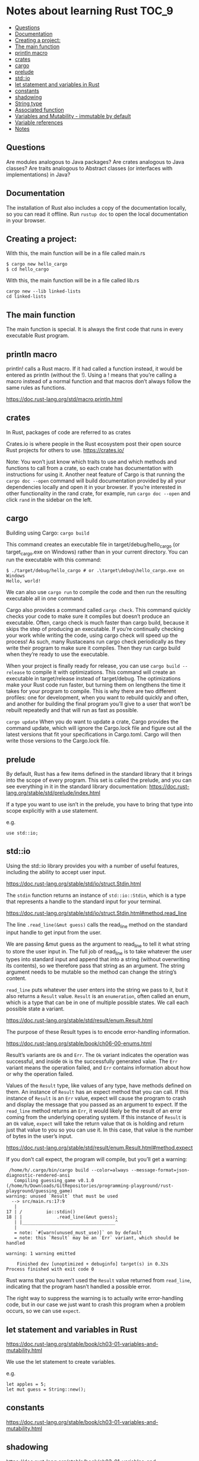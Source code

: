 * Notes about learning Rust                                           :TOC_9:
  - [[#questions][Questions]]
  - [[#documentation][Documentation]]
  - [[#creating-a-project][Creating a project:]]
  - [[#the-main-function][The main function]]
  - [[#println-macro][println macro]]
  - [[#crates][crates]]
  - [[#cargo][cargo]]
  - [[#prelude][prelude]]
  - [[#stdio][std::io]]
  - [[#let-statement-and-variables-in-rust][let statement and variables in Rust]]
  - [[#constants][constants]]
  - [[#shadowing][shadowing]]
  - [[#string-type][String type]]
  - [[#associated-function][Associated function]]
  - [[#variables-and-mutability---immutable-by-default][Variables and Mutability - immutable by default]]
  - [[#variable-references][Variable references]]
  - [[#notes][Notes]]

** Questions

Are modules analogous to Java packages?
Are crates analogous to Java classes?
Are traits analogous to Abstract classes (or interfaces with implementations) in Java?

** Documentation

The installation of Rust also includes a copy of the documentation locally, so you can read it offline. Run ~rustup doc~ to open the local documentation in your browser.

** Creating a project:

With this, the main function will be in a file called main.rs
#+begin_src 
$ cargo new hello_cargo
$ cd hello_cargo 
#+end_src

With this, the main function will be in a file called lib.rs
#+begin_src 
cargo new --lib linked-lists
cd linked-lists
#+end_src

** The main function

The main function is special. It is always the first code that runs in every executable Rust program.

** println macro

println! calls a Rust macro.
If it had called a function instead, it would be entered as println (without the !).
Using a ! means that you’re calling a macro instead of a normal function and that macros don’t always follow the same rules as functions.

https://doc.rust-lang.org/std/macro.println.html

** crates

In Rust, packages of code are referred to as crates

Crates.io is where people in the Rust ecosystem post their open source Rust projects for others to use.
https://crates.io/

Note: You won’t just know which traits to use and which methods and functions to call from a crate, so each crate has documentation with instructions for using it. Another neat feature of Cargo is that running the ~cargo doc --open~ command will build documentation provided by all your dependencies locally and open it in your browser. If you’re interested in other functionality in the rand crate, for example, run ~cargo doc --open~ and click ~rand~ in the sidebar on the left.

** cargo

Building using Cargo: ~cargo build~

This command creates an executable file in target/debug/hello_cargo (or target\debug\hello_cargo.exe on Windows) rather than in your current directory. You can run the executable with this command:

#+begin_src 
$ ./target/debug/hello_cargo # or .\target\debug\hello_cargo.exe on Windows
Hello, world!
#+end_src

We can also use ~cargo run~ to compile the code and then run the resulting executable all in one command.

Cargo also provides a command called ~cargo check~. This command quickly checks your code to make sure it compiles but doesn’t produce an executable. Often, cargo check is much faster than cargo build, because it skips the step of producing an executable. If you’re continually checking your work while writing the code, using cargo check will speed up the process! As such, many Rustaceans run cargo check periodically as they write their program to make sure it compiles. Then they run cargo build when they’re ready to use the executable.

When your project is finally ready for release, you can use ~cargo build --release~ to compile it with optimizations. This command will create an executable in target/release instead of target/debug. The optimizations make your Rust code run faster, but turning them on lengthens the time it takes for your program to compile. This is why there are two different profiles: one for development, when you want to rebuild quickly and often, and another for building the final program you’ll give to a user that won’t be rebuilt repeatedly and that will run as fast as possible.

~cargo update~ When you do want to update a crate, Cargo provides the command update, which will ignore the Cargo.lock file and figure out all the latest versions that fit your specifications in Cargo.toml. Cargo will then write those versions to the Cargo.lock file.

** prelude

By default, Rust has a few items defined in the standard library that it brings into the scope of every program. This set is called the prelude, and you can see everything in it in the standard library documentation: https://doc.rust-lang.org/stable/std/prelude/index.html

If a type you want to use isn’t in the prelude, you have to bring that type into scope explicitly with a use statement.

e.g.
#+begin_src 
use std::io; 
#+end_src

** std::io

Using the std::io library provides you with a number of useful features, including the ability to accept user input.

https://doc.rust-lang.org/stable/std/io/struct.Stdin.html

The ~stdin~ function returns an instance of ~std::io::Stdin~, which is a type that represents a handle to the standard input for your terminal.

https://doc.rust-lang.org/stable/std/io/struct.Stdin.html#method.read_line

The line ~.read_line(&mut guess)~ calls the read_line method on the standard input handle to get input from the user.

We are passing &mut guess as the argument to read_line to tell it what string to store the user input in. The full job of read_line is to take whatever the user types into standard input and append that into a string (without overwriting its contents), so we therefore pass that string as an argument. The string argument needs to be mutable so the method can change the string’s content.

~read_line~ puts whatever the user enters into the string we pass to it, but it also returns a ~Result~ value. ~Result~ is an ~enumeration~, often called an enum, which is a type that can be in one of multiple possible states. We call each possible state a variant.

https://doc.rust-lang.org/stable/std/result/enum.Result.html

The purpose of these Result types is to encode error-handling information.

https://doc.rust-lang.org/stable/book/ch06-00-enums.html

Result’s variants are ~Ok~ and ~Err~. The ~Ok~ variant indicates the operation was successful, and inside ~Ok~ is the successfully generated value. The ~Err~ variant means the operation failed, and ~Err~ contains information about how or why the operation failed.

Values of the ~Result~ type, like values of any type, have methods defined on them. An instance of ~Result~ has an expect method that you can call. If this instance of ~Result~ is an ~Err~ value, expect will cause the program to crash and display the message that you passed as an argument to expect. If the ~read_line~ method returns an ~Err~, it would likely be the result of an error coming from the underlying operating system. If this instance of ~Result~ is an ~Ok~ value, ~expect~ will take the return value that ~Ok~ is holding and return just that value to you so you can use it. In this case, that value is the number of bytes in the user’s input.

https://doc.rust-lang.org/stable/std/result/enum.Result.html#method.expect

If you don’t call expect, the program will compile, but you’ll get a warning:

#+begin_src 
 /home/h/.cargo/bin/cargo build --color=always --message-format=json-diagnostic-rendered-ansi
   Compiling guessing_game v0.1.0 (/home/h/Downloads/GitRepositories/programming-playground/rust-playground/guessing_game)
warning: unused `Result` that must be used
  --> src/main.rs:17:9
   |
17 | /         io::stdin()
18 | |             .read_line(&mut guess);
   | |___________________________________^
   |
   = note: `#[warn(unused_must_use)]` on by default
   = note: this `Result` may be an `Err` variant, which should be handled

warning: 1 warning emitted

    Finished dev [unoptimized + debuginfo] target(s) in 0.32s
Process finished with exit code 0 
#+end_src

Rust warns that you haven’t used the ~Result~ value returned from ~read_line~, indicating that the program hasn’t handled a possible error.

The right way to suppress the warning is to actually write error-handling code, but in our case we just want to crash this program when a problem occurs, so we can use ~expect~.

** let statement and variables in Rust

https://doc.rust-lang.org/stable/book/ch03-01-variables-and-mutability.html

We use the let statement to create variables.

e.g.
#+begin_src 
let apples = 5; 
let mut guess = String::new();
#+end_src

** constants

https://doc.rust-lang.org/stable/book/ch03-01-variables-and-mutability.html

** shadowing

https://doc.rust-lang.org/stable/book/ch03-01-variables-and-mutability.html

** String type

https://doc.rust-lang.org/stable/std/string/struct.String.html
String is a string type provided by the standard library that is a growable, UTF-8 encoded bit of text.

** Associated function

The ~::~ syntax in the ~::new~ line indicates that new is an associated function of the ~String~ type. An associated function is a function that’s implemented on a type, in this case ~String~. This ~new~ function creates a new, empty string. You’ll find a ~new~ function on many types because it’s a common name for a function that makes a new value of some kind.

** Variables and Mutability - immutable by default

In Rust, variables are immutable by default. To make a variable mutable, we add ~mut~ before the variable name:
let apples = 5; // immutable
let mut bananas = 5; // mutable

** Variable references

The ~&~ indicates that the argument is a reference, which gives you a way to let multiple parts of your code access one piece of data without needing to copy that data into memory multiple times. References are a complex feature, and one of Rust’s major advantages is how safe and easy it is to use references. Like variables, references are immutable by default.


Rust has a number of types named Result in its standard library: a generic Result as well as specific versions for submodules, such as io::Result. The Result types are enumerations, often referred to as enums, which can have a fixed set of possibilities known as variants. Enums are often used with match, a conditional that makes it convenient to execute different code based on which variant an enum value is when the conditional is evaluated.

The purpose of these Result types is to encode error-handling information.

Result’s variants are Ok and Err. The Ok variant indicates the operation was successful, and inside Ok is the successfully generated value. The Err variant means the operation failed, and Err contains information about how or why the operation failed.

Values of the Result type, like values of any type, have methods defined on them. An instance of io::Result has an expect method that you can call. If this instance of io::Result is an Err value, expect will cause the program to crash and display the message that you passed as an argument to expect. If the read_line method returns an Err, it would likely be the result of an error coming from the underlying operating system. If this instance of io::Result is an Ok value, expect will take the return value that Ok is holding and return just that value to you so you can use it. In this case, that value is the number of bytes in the user’s input.

If you don’t call expect, the program will compile, but you’ll get a warning.

** Notes

https://docs.rs/sum_type/latest/sum_type/

https://doc.rust-lang.org/std/boxed/struct.Box.html

https://doc.rust-lang.org/std/boxed/

https://tonyarcieri.com/a-quick-tour-of-rusts-type-system-part-1-sum-types-a-k-a-tagged-unions

